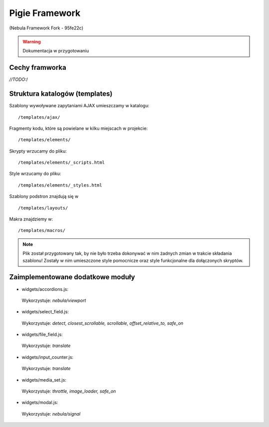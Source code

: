 ****************
Pigie Framework
****************
(Nebula Framework Fork - 95fe22c)

.. warning::
   Dokumentacja w przygotowaniu


Cechy framworka
============

*//TODO:*/

Struktura katalogów (templates)
============

Szablony wywoływane zapytaniami AJAX umieszczamy w katalogu::

   /templates/ajax/

Fragmenty kodu, które są powielane w kilku miejscach w projekcie::

   /templates/elements/

Skrypty wrzucamy do pliku::

   /templates/elements/_scripts.html

Style wrzucamy do pliku::

   /templates/elements/_styles.html

Szablony podstron znajdują się w ::

   /templates/layouts/

Makra znajdziemy w::

   /templates/macros/

.. note::
   Plik został przygotowany tak, by nie było trzeba dokonywać w nim żadnych zmian w trakcie składania szablonu! Zostały w nim umieszczone style pomocnicze oraz style funkcjonalne dla dołączonych skryptów.

Zaimplementowane dodatkowe moduły
============

* widgets/accordions.js::
 Wykorzystuje: *nebula/viewport*
 
* widgets/select_field.js::
 Wykorzystuje: *detect, closest_scrollable, scrollable, offset_relative_to, safe_on*
 
* widgets/file_field.js::
 Wykorzystuje: *translate*
 
* widgets/input_counter.js::
 Wykorzystuje: *translate*

* widgets/media_set.js::
 Wykorzystuje: *throttle, image_loader, safe_on*
 
* widgets/modal.js::
 Wykorzystuje: *nebula/signal*
 